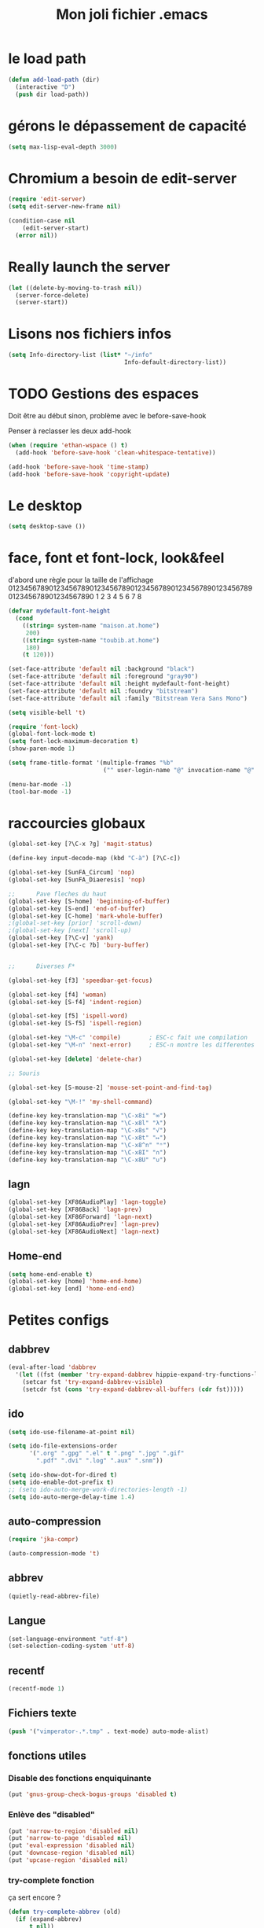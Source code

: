 #+TITLE: Mon joli fichier .emacs
#+OPTIONS: toc:nil num:nil ^:nil

* le load path
  :PROPERTIES:
  :ID:       0875263f-9b86-4115-9380-221aa25af6e3
  :END:
#+begin_src emacs-lisp
  (defun add-load-path (dir)
    (interactive "D")
    (push dir load-path))
#+end_src

* gérons le dépassement de capacité
#+begin_src emacs-lisp
  (setq max-lisp-eval-depth 3000)
#+end_src
* Chromium a besoin de edit-server
   :PROPERTIES:
   :ID:       89bfd095-c7f5-455b-b726-40d3bb011102
   :END:
#+begin_src emacs-lisp
  (require 'edit-server)
  (setq edit-server-new-frame nil)

  (condition-case nil
      (edit-server-start)
    (error nil))
#+end_src
* Really launch the server
#+begin_src emacs-lisp
  (let ((delete-by-moving-to-trash nil))
    (server-force-delete)
    (server-start))
#+end_src

* Lisons nos fichiers infos
  :PROPERTIES:
  :ID:       8863eaa9-3ef6-472c-8e1f-9f58b2cd7af9
  :END:
#+begin_src emacs-lisp
  (setq Info-directory-list (list* "~/info"
                                   Info-default-directory-list))
#+end_src

* TODO Gestions des espaces
  :PROPERTIES:
  :ID:       31b77c03-0413-4005-a450-19e44c99ac5f
  :END:
Doit être au début sinon, problème avec le before-save-hook

Penser à reclasser les deux add-hook
#+begin_src emacs-lisp
  (when (require 'ethan-wspace () t)
    (add-hook 'before-save-hook 'clean-whitespace-tentative))

  (add-hook 'before-save-hook 'time-stamp)
  (add-hook 'before-save-hook 'copyright-update)

#+end_src

* Le desktop
#+begin_src emacs-lisp
  (setq desktop-save ())
#+end_src
* face, font et font-lock, look&feel
  :PROPERTIES:
  :ID:       2a7d9bc0-0d8d-47d8-b412-0759e4defe75
  :END:
  d'abord une règle pour la taille de l'affichage
012345678901234567890123456789012345678901234567890123456789012345678901234567890
          1         2         3         4         5         6         7         8
#+begin_src emacs-lisp
  (defvar mydefault-font-height
    (cond
      ((string= system-name "maison.at.home")
       200)
      ((string= system-name "toubib.at.home")
       180)
      (t 120)))

  (set-face-attribute 'default nil :background "black")
  (set-face-attribute 'default nil :foreground "gray90")
  (set-face-attribute 'default nil :height mydefault-font-height)
  (set-face-attribute 'default nil :foundry "bitstream")
  (set-face-attribute 'default nil :family "Bitstream Vera Sans Mono")

  (setq visible-bell 't)

  (require 'font-lock)
  (global-font-lock-mode t)
  (setq font-lock-maximum-decoration t)
  (show-paren-mode 1)

  (setq frame-title-format '(multiple-frames "%b"
                             ("" user-login-name "@" invocation-name "@" system-name)))

  (menu-bar-mode -1)
  (tool-bar-mode -1)
#+end_src

* raccourcies globaux
  :PROPERTIES:
  :ID:       b26b3373-e1ff-4a6e-a226-c63e195a9ceb
  :END:
#+begin_src emacs-lisp
  (global-set-key [?\C-x ?g] 'magit-status)

  (define-key input-decode-map (kbd "C-à") [?\C-c])

  (global-set-key [SunFA_Circum] 'nop)
  (global-set-key [SunFA_Diaeresis] 'nop)

  ;;      Pave fleches du haut
  (global-set-key [S-home] 'beginning-of-buffer)
  (global-set-key [S-end] 'end-of-buffer)
  (global-set-key [C-home] 'mark-whole-buffer)
  ;(global-set-key [prior] 'scroll-down)
  ;(global-set-key [next] 'scroll-up)
  (global-set-key [?\C-v] 'yank)
  (global-set-key [?\C-c ?b] 'bury-buffer)


  ;;      Diverses F*

  (global-set-key [f3] 'speedbar-get-focus)

  (global-set-key [f4] 'woman)
  (global-set-key [S-f4] 'indent-region)

  (global-set-key [f5] 'ispell-word)
  (global-set-key [S-f5] 'ispell-region)

  (global-set-key "\M-c" 'compile)        ; ESC-c fait une compilation
  (global-set-key "\M-n" 'next-error)     ; ESC-n montre les differentes erreurs

  (global-set-key [delete] 'delete-char)

  ;; Souris

  (global-set-key [S-mouse-2] 'mouse-set-point-and-find-tag)

  (global-set-key "\M-!" 'my-shell-command)

  (define-key key-translation-map "\C-x8i" "∞")
  (define-key key-translation-map "\C-x8l" "λ")
  (define-key key-translation-map "\C-x8s" "√")
  (define-key key-translation-map "\C-x8t" "↦")
  (define-key key-translation-map "\C-x8^n" "ⁿ")
  (define-key key-translation-map "\C-x8I" "∩")
  (define-key key-translation-map "\C-x8U" "∪")

#+end_src

** lagn
   :PROPERTIES:
   :ID:       8c9ce6d5-bc15-410d-9667-2eb61bf410a7
   :END:
#+begin_src emacs-lisp
  (global-set-key [XF86AudioPlay] 'lagn-toggle)
  (global-set-key [XF86Back] 'lagn-prev)
  (global-set-key [XF86Forward] 'lagn-next)
  (global-set-key [XF86AudioPrev] 'lagn-prev)
  (global-set-key [XF86AudioNext] 'lagn-next)
#+end_src

** Home-end
   #+begin_src emacs-lisp
     (setq home-end-enable t)
     (global-set-key [home] 'home-end-home)
     (global-set-key [end] 'home-end-end)
   #+end_src
* Petites configs
** dabbrev
#+begin_src emacs-lisp
  (eval-after-load 'dabbrev
    '(let ((fst (member 'try-expand-dabbrev hippie-expand-try-functions-list)))
      (setcar fst 'try-expand-dabbrev-visible)
      (setcdr fst (cons 'try-expand-dabbrev-all-buffers (cdr fst)))))
#+end_src

** ido
#+begin_src emacs-lisp
  (setq ido-use-filename-at-point nil)

  (setq ido-file-extensions-order
        '(".org" ".gpg" ".el" t ".png" ".jpg" ".gif"
          ".pdf" ".dvi" ".log" ".aux" ".snm"))

  (setq ido-show-dot-for-dired t)
  (setq ido-enable-dot-prefix t)
  ;; (setq ido-auto-merge-work-directories-length -1)
  (setq ido-auto-merge-delay-time 1.4)
#+end_src

** auto-compression
   :PROPERTIES:
   :ID:       bb4b8b20-1119-46e9-ac76-60ac3864c744
   :END:
#+begin_src emacs-lisp
  (require 'jka-compr)

  (auto-compression-mode 't)
#+end_src

** abbrev
   :PROPERTIES:
   :ID:       ccd2c801-ece6-4c92-b14b-e7bbd9d91b35
   :END:
#+begin_src emacs-lisp
  (quietly-read-abbrev-file)
#+end_src

** Langue
   :PROPERTIES:
   :ID:       4749f1fb-abc3-4861-99d5-963307ceeeeb
   :END:
#+begin_src emacs-lisp
  (set-language-environment "utf-8")
  (set-selection-coding-system 'utf-8)
#+end_src

** recentf
   :PROPERTIES:
   :ID:       1ca0d627-4494-459a-9a03-a62aabd1d62f
   :END:
#+begin_src emacs-lisp
  (recentf-mode 1)
#+end_src

** Fichiers texte
   :PROPERTIES:
   :ID:       164173cc-e748-400d-aa06-940edde96add
   :END:
#+begin_src emacs-lisp
  (push '("vimperator-.*.tmp" . text-mode) auto-mode-alist)
#+end_src

** fonctions utiles
*** Disable des fonctions enquiquinante
    :PROPERTIES:
    :ID:       fb3cff40-1a64-4e1e-9c8f-aa46fbeb6ce5
    :END:
#+begin_src emacs-lisp
  (put 'gnus-group-check-bogus-groups 'disabled t)
#+end_src

*** Enlève des "disabled"
  :PROPERTIES:
  :ID:       90cc2e7c-333b-407f-a060-c8d721dd6f90
  :END:
#+begin_src emacs-lisp
  (put 'narrow-to-region 'disabled nil)
  (put 'narrow-to-page 'disabled nil)
  (put 'eval-expression 'disabled nil)
  (put 'downcase-region 'disabled nil)
  (put 'upcase-region 'disabled nil)
#+end_src

*** try-complete fonction
    :PROPERTIES:
    :ID:       89894fca-1f8b-414c-9767-707b8510af10
    :END:
    ça sert encore ?
#+begin_src emacs-lisp
  (defun try-complete-abbrev (old)
    (if (expand-abbrev)
        t nil))

  (defun try-complete-tag (old)
    (condition-case nil
        (if (complete-tag) t nil)
      (error nil)))

  (defun try-flyspell-auto-correct-word (old)
    (if flyspell-mode
        (progn
          (flyspell-auto-correct-word)
          (and
           (consp flyspell-auto-correct-region)
           (not (string= flyspell-auto-correct-word
                         (car flyspell-auto-correct-ring)))))
        ()))
#+end_src

*** yank-pop
    :PROPERTIES:
    :ID:       b782841a-4141-40ef-a973-f9e91cdb10bd
    :END:
#+begin_src emacs-lisp
  (defadvice yank-pop (around kill-ring-browse-maybe (arg))
    "If last action was not a yank, run `browse-kill-ring' instead."
    (if (not (eq last-command 'yank))
        (browse-kill-ring)
        ad-do-it))

  (ad-activate 'yank-pop)
#+end_src

*** Quelques autres
    :PROPERTIES:
    :ID:       6923c5de-ce77-4c41-b54b-a27bf21b6c78
    :END:
#+begin_src emacs-lisp
  (defun nop () (interactive))

  (defun run-a-out ()
    "Run a a.out in the current window."
    (interactive)
    (start-process "a.out" "a.out" "a.out"))

  (defun set-word-wrap () (interactive) (setq word-wrap t))

  (defun add-flyspell-to-hippie-expand ()
    (make-local-variable 'hippie-expand-try-functions-list)
    (setq hippie-expand-try-functions-list
          (append hippie-expand-try-functions-list '(try-flyspell-auto-correct-word))))

  (add-hook 'text-mode-hook 'turn-on-flyspell)
  (add-hook 'text-mode-hook 'text-mode-hook-identify)
  (add-hook 'text-mode-hook 'set-word-wrap)
  (add-hook 'text-mode-hook 'add-flyspell-to-hippie-expand)

  (defun mouse-set-point-and-find-tag (event)
    "Set the point to the position of the mouse and invoke find-tag on the word at the
  point.  This should be bound to a mouse click event type."
    (interactive "e")
    (mouse-set-point event)
    (find-tag (thing-at-point 'word)))

  (defun auto-fill-mode-on () (auto-fill-mode 1))
  (defun longlines-mode-on () (longlines-mode 1))

  (defalias 'report-debian-bug 'debian-bug)

  (defun my-shell-command (command)
    (interactive (list (read-from-minibuffer "Shell command: "
                                             nil nil nil 'shell-command-history)))
    (shell-command command (generate-new-buffer "*Async Shell*")))
#+end_src
*** Browse url
    #+BEGIN_SRC emacs-lisp
      (require 'browse-url)

      (setq browse-url-browser-function (quote browse-url-generic))
      (setq browse-url-generic-program "x-www-browser")
    #+END_SRC

* Qui suis-je
  :PROPERTIES:
  :ID:       823c7df7-e19e-4906-9937-4047451411d6
  :END:
#+begin_src emacs-lisp
  (setq debian-changelog-mailing-address "vanicat@debian.org")
  (setq debian-changelog-full-name "Rémi Vanicat")

  (setq user-mail-address "remi.vanicat@gmail.com")
  (setq user-full-name "Rémi Vanicat")
  (setq debian-bug-use-From-address "vanicat@debian.org")

  (setq pgg-gpg-user-id "Rémi Vanicat <vanicat@debian.org>")
  (setq pgg-encrypt-for-me "Rémi Vanicat <vanicat@debian.org>")
#+end_src

* ISPELL
  :PROPERTIES:
  :ID:       ebf5cf4a-9f07-44a7-8854-e21c5bd07fd3
  :END:
#+begin_src emacs-lisp
  (setq ispell-program-name "aspell")

  (require 'ispell)
  (setq ispell-highlight-face 'underline)

  (ispell-change-dictionary "francais-lrg" 't)

  (autoload 'guess-lang-buffer "guess-lang" "" 't)
  (autoload 'guess-lang-message "guess-lang" "" 't)

  (setq guess-lang-dictionnaries-path "~/.emacs.d/src/guess-lang-dictionaries")
  (setq guess-lang-languages-to-guess '("francais" "american"))


  (defun ispell-guess-dictionary ()
    (interactive)
    (let ((dict (guess-lang-buffer)))
      (if dict
          (ispell-change-dictionary dict))))

  (add-hook 'text-mode-hook #'ispell-guess-dictionary)
#+end_src

* Folding
  :PROPERTIES:
  :ID:       d3cb66bf-c960-4804-9495-14fcc2faca6c
  :END:
#+begin_src emacs-lisp
  (setq folding-mode-prefix-key "\C-c.")

  (require 'folding)
  (folding-add-to-marks-list 'lua-mode "-- {{{" "-- }}}")
  (folding-mode-add-find-file-hook)
#+end_src
* Tramp
#+begin_src emacs-lisp
  (eval-after-load 'tramp
    '(progn
       (add-to-list 'tramp-default-proxies-alist
                    '(nil "\\`root\\'" "/ssh:%h:"))
       (add-to-list 'tramp-default-proxies-alist
                    '((regexp-quote (system-name)) nil nil))))
#+end_src
* configurations des modes
** vcs
*** git/magit
   :PROPERTIES:
   :ID:       2945a736-1523-4cd8-8b7c-a58fed61f7f8
   :END:
#+begin_src emacs-lisp
  (autoload 'git-status "git" "" t)
  (autoload 'git-blame-mode "git-blame"
  (autoload 'magit-status "magit" "" t)
    "Minor mode for incremental blame for Git." t)
#+end_src
*** vc
#+begin_src emacs-lisp
  (eval-after-load "vc-hooks"
    '(define-key vc-prefix-map "=" 'ediff-revision))
  (add-to-list 'vc-handled-backends 'GIT)
#+end_src
*** mo-git-blame
    :PROPERTIES:
    :ID:       26718e97-db3d-40b2-bc2b-6842a6289d42
    :END:
#+begin_src emacs-lisp
  (autoload 'mo-git-blame-file "mo-git-blame" nil t)
  (autoload 'mo-git-blame-current "mo-git-blame" nil t)

;  (global-set-key [?\C-c ?g ?c] 'mo-git-blame-current)
;  (global-set-key [?\C-c ?g ?f] 'mo-git-blame-file)
#+end_src

** config rails
   :PROPERTIES:
   :ID:       ad85a2b9-dd75-4a44-a45a-fadcbbd71a26
   :END:
#+begin_src emacs-lisp
  (modify-coding-system-alist 'file "\\..?rb$" 'utf-8)
  (modify-coding-system-alist 'file "\\.rhtml$" 'utf-8)

  (autoload 'rhtml-mode "rhtml-mode" "" t)

  (require 'rinari)
  (eval-after-load 'ruby-mode
    '(require 'ruby-electric))

  (autoload 'autotest "autotest" "rez" t)

  (defun ruby-electric-return (arg)
    (interactive "P")
    (self-insert-command (prefix-numeric-value arg))
    (if (ruby-electric-space-can-be-expanded-p)
        (save-excursion
          (ruby-indent-line t)
          (newline)
          (ruby-insert-end))))

  (unless (require 'nxml-mode () t)
    (package-install 'nxml-mode)
    (require 'nxml-mode))

  ;; (yas/load-directory "~/.myconfig/emacs.d/yasnippets/yasnippets-ruby/")
  ;; (yas/load-directory "~/.myconfig/emacs.d/yasnippets/yasnippets-rails/")

  (folding-add-to-marks-list 'ruby-mode "# {{{" "# }}}")

  (push '(".*\\.html.erb" . rhtml-mode) auto-mode-alist)
#+end_src

** configurations C,java...
   :PROPERTIES:
   :ID:       e8033fd5-649b-4a66-b70d-a0caeac259a6
   :END:
#+begin_src emacs-lisp
  (setq c-brace-offset -2)
  (setq c-auto-newline 't)
  (add-hook 'c-mode-hook (lambda () (c-toggle-auto-hungry-state 1)))
  (add-hook 'c-mode-hook (lambda () (set 'dabbrev-case-fold-search ())))

  (defun java-compile () (interactive)
    (compile (concat "javac " (buffer-name))))

  (add-hook 'java-mode-hook 'my-java-mode-hook)
  (defun my-java-mode-hook ()
    (cond (window-system
  ;         (require 'andersl-java-font-lock)
           (turn-on-font-lock)))
    (c-toggle-auto-hungry-state 1)
    (set 'dabbrev-case-fold-search ())
    (local-set-key "\M-j" 'java-compile))
#+end_src

*** Edition des fichiers xmms2
#+begin_src emacs-lisp
  (defun xmms2-c-mode ()
    "C mode with adjusted defaults for use with the xmms2."
    (interactive)
    (c-mode)
    (c-set-style "K&R")
    (setq tab-width 4)
    (setq indent-tabs-mode t)
    (setq c-basic-offset 4)

    ; Align closing paren with opening paren
    (c-set-offset 'arglist-close 'c-lineup-arglist-intro-after-paren)

    (add-hook 'c-special-indent-hook 'smart-tab-indent-hook))

  (defun get-nonempty-context ()
    (let ((curr-context (car (c-guess-basic-syntax))))
      (if (or (eq (car curr-context) 'arglist-intro)
              (eq (car curr-context) 'arglist-cont)
              (eq (car curr-context) 'arglist-cont-nonempty)
              (eq (car curr-context) 'arglist-close))
          curr-context
        nil)))

  (defun smart-tab-indent-hook ()
    "Fixes indentation to pad with spaces in arglists."
    (let ((nonempty-ctx (get-nonempty-context)))
      (if nonempty-ctx
          (let ((tabbed-columns (+ (point-at-bol)
                                   (/ (c-langelem-col nonempty-ctx t)
                                      tab-width)))
                (orig-column (current-column)))
            (tabify (point-at-bol) tabbed-columns)
            (untabify tabbed-columns (point-at-eol))
            ; editing tabs screws the pointer position
            (move-to-column orig-column)))))

  (setq auto-mode-alist
        (cons '(".*xmms2.*/.*\\.[ch]$" . xmms2-c-mode)
              auto-mode-alist))
#+end_src

** Configurations ocaml
   :PROPERTIES:
   :ID:       5f5cb5fa-b5de-4cf5-9935-d09e45937efa
   :END:
#+begin_src emacs-lisp
  (setq tuareg-with-indent 0)
  (setq tuareg-function-indent 0)
  (setq tuareg-in-indent 0)

  ;(autoload 'tuareg-imenu-set-imenu "tuareg-imenu" "Configuration of imenu for tuareg" t)

  ;(add-hook 'tuareg-mode-hook 'tuareg-imenu-set-imenu)

  (setq completion-ignored-extensions
        (cons ".cmi" (cons ".cmo" completion-ignored-extensions)))
#+end_src

** Configuration lisp
   :PROPERTIES:
   :ID:       fedf760a-0745-44ab-9f2a-a632120f3e19
   :END:
#+begin_src emacs-lisp
  (setq lisp-indent-function 'common-lisp-indent-function)

  (setq inferior-lisp-program "sbcl --noinform")

  ;; (setq slime-net-coding-system 'utf-8-unix)
  ;; ;; load slime:
  ;; (setq load-path (cons "/home/moi/.clc/packages/clbuild/source/slime" load-path))
  ;; (setq load-path (cons "/home/moi/.clc/packages/clbuild/source/slime/contrib" load-path))
  ;; (setq slime-backend "/home/moi/.clc/packages/clbuild/.swank-loader.lisp")
  ;; ;(setq inhibit-splash-screen t)
  ;; (load "/home/moi/.clc/packages/clbuild/source/slime/slime")
  ;; (setq inferior-lisp-program "/home/moi/.clc/packages/clbuild/clbuild preloaded")
  ;; (setq slime-use-autodoc-mode nil)
  ;; (slime-setup '(slime-fancy slime-tramp slime-asdf))
  ;; (setq slime-complete-symbol*-fancy t)
  ;; (setq slime-complete-symbol-function 'slime-fuzzy-complete-symbol)

  ;; (put 'with-accessors 'common-lisp-indent-function 2)
#+end_src

** lagn
   :PROPERTIES:
   :ID:       aa7e5923-38d6-494a-ab8f-52e41869db6b
   :END:
#+begin_src emacs-lisp
  (autoload 'lagn-list "lagn" "" t)
  (autoload 'lagn-search "lagn" "" t)
  (autoload 'lagn-toggle "lagn" "" t)
  (autoload 'lagn-prev "lagn" "" t)
  (autoload 'lagn-next "lagn" "" t)
#+end_src

** erc
   :PROPERTIES:
   :ID:       de65504b-346b-4109-aacd-1b8d9dd3e641
   :END:
#+begin_src emacs-lisp
  (defun erc-freenode ()
    (interactive)
    (erc :server "irc.freenode.net" :full-name "Rémi Vanicat"
         :nick "__DL__" :full-name "Rémi Vanicat"))

  (defun erc-debian ()
    (interactive)
    (erc :server "irc.oftc.net" :full-name "Rémi Vanicat"
         :nick "__DL__" :full-name "Rémi Vanicat"))

  (defun erc-otaku ()
    (interactive)
    (erc :server "irc.otaku-irc.fr" :full-name "darkl" :nick "darkl"))
#+end_src

** google-maps
   :PROPERTIES:
   :ID:       41053174-198d-4fff-a97f-0b640d5a1792
   :END:
#+begin_src emacs-lisp
  (autoload 'google-maps "google-maps" "" t)
#+end_src

** bbdb
   :PROPERTIES:
   :ID:       41053174-198d-4fff-a97f-0b640d5a8732
   :END:
#+begin_src emacs-lisp
  ; (bbdb-initialize)
#+end_src
** apt-util

#+begin_src emacs-lisp
  (eval-after-load 'apt-utils
    '(progn
      (require 'thingatpt)

      (defun apt-utils-choose-package ()
        "Choose a Debian package name."
        (let ((package
               (and (eq major-mode 'apt-utils-mode)
                    (cadr (member 'apt-package
                                  (text-properties-at (point))))))
              (PC-word-delimiters "-"))
          (when (not (stringp package))
            (setq package (word-at-point)))
          (completing-read (if package
                               (format "Choose Debian package (%s): " package)
                               "Choose Debian package: ")
                           'apt-utils-choose-package-completion
                           nil t package)))

      ;; (defun apt-utils-add-package-links ()
      ;;   "Add hyperlinks to related Debian packages."
      ;;   (let ((keywords '("Conflicts" "Depends" "Enhances" "Package"
      ;;                     "Pre-Depends" "Provides" "Recommends" "Replaces"
      ;;                     "Suggests"))
      ;;         match)
      ;;     (if (hash-table-p apt-utils-current-links)
      ;;         (clrhash apt-utils-current-links)
      ;;         (setq apt-utils-current-links (make-hash-table :test 'equal)))
      ;;     (goto-char (point-min))
      ;;     (while (re-search-forward "^\\([^ \n:]+\\):\\( \\|$\\)"
      ;;                               (point-max) t)
      ;;       (setq match (match-string 1))
      ;;       (add-text-properties (if (looking-at "$")
      ;;                                (point) ;; Conffiles (also see below)
      ;;                                (1- (point)))
      ;;                            (save-excursion
      ;;                              (beginning-of-line)
      ;;                              (point))
      ;;                            `(,apt-utils-face-property apt-utils-field-keyword-face))
      ;;       (cond
      ;;         ((member match keywords)
      ;;          ;; Remove newline characters in field
      ;;          (let ((end (apt-field-end-position)))
      ;;            (subst-char-in-region (point) end ?\n ?\  )
      ;;            (canonically-space-region (point) end))
      ;;          ;; Find packages
      ;;          (let ((packages (apt-utils-current-field-packages))
      ;;                (inhibit-read-only t)
      ;;                face
      ;;                length length-no-version
      ;;                package)
      ;;            (while packages
      ;;              (setq package (car packages))
      ;;              (setq length (length package))
      ;;              ;; Remove version info (in parenthesis), and whitespace
      ;;              (setq package (apt-utils-replace-regexp-in-string
      ;;                             "\\((.*)\\|\\s-+\\)" "" package))
      ;;              (setq length-no-version (length package))
      ;;              ;; Package type
      ;;              (cond
      ;;                ((equal (apt-utils-package-type package t) 'normal)
      ;;                 (setq face 'apt-utils-normal-package-face))
      ;;                ((equal (apt-utils-package-type package t) 'virtual)
      ;;                 (setq face 'apt-utils-virtual-package-face))
      ;;                (t
      ;;                 (setq face 'apt-utils-broken-face)
      ;;                 (setq package 'broken)))
      ;;              ;; Store package links
      ;;              (apt-utils-current-links-add-package package)
      ;;              ;; Add text properties
      ;;              (add-text-properties (point) (+ (point) length-no-version)
      ;;                                   `(,apt-utils-face-property ,face
      ;;                                                              mouse-face highlight
      ;;                                                              apt-package ,package))
      ;;              ;; Version?
      ;;              (when (> length length-no-version)
      ;;                (add-text-properties (+ (point) length-no-version 1)
      ;;                                     (+ (point) length)
      ;;                                     `(,apt-utils-face-property apt-utils-version-face)))
      ;;              ;; Fill package names
      ;;              (when (and apt-utils-fill-packages
      ;;                         (> (current-column) (+ 2 (length match)))
      ;;                         (> (+ (current-column) length) fill-column))
      ;;                (when (equal (char-before) ?\ )
      ;;                  (delete-char -1))          ; trailing whitespace
      ;;                (insert "\n" (make-string (+ 2 (length match)) ? )))
      ;;              (forward-char length)
      ;;              (when (and (equal match "Package")
      ;;                         apt-utils-display-installed-status)
      ;;                (apt-utils-insert-installed-info package))
      ;;              (skip-chars-forward ", |\n")
      ;;              (setq packages (cdr packages)))))
      ;;         ((string-match-p "Description\\(-..\\)?" match)
      ;;          (add-text-properties (point)
      ;;                               (save-excursion
      ;;                                 (or
      ;;                                  (re-search-forward "^[^ ]" (point-max) t)
      ;;                                  (point-max)))
      ;;                               `(,apt-utils-face-property apt-utils-description-face)))
      ;;         ;; Conffiles doesn't have trailing space
      ;;         ((looking-at "$")
      ;;          nil)
      ;;         (t
      ;;          (add-text-properties (1- (point))
      ;;                               (save-excursion
      ;;                                 (end-of-line)
      ;;                                 (point))
      ;;                               `(,apt-utils-face-property apt-utils-field-contents-face)))))))
      ))
#+end_src

* inconnus:
  :PROPERTIES:
  :ID:       55d5e2b7-e3df-4fc9-8334-bb2f911b4fc2
  :END:
#+begin_src emacs-lisp
  (setq gnus-local-domain ())
#+end_src
